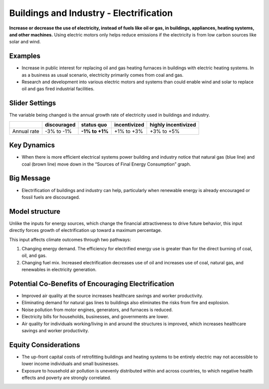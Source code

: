 |imgBuildingsElecIcon| Buildings and Industry - Electrification 
===============================================================

**Increase or decrease the use of electricity, instead of fuels like oil or gas, in buildings, appliances, heating systems, and other machines.** Using electric motors only helps reduce emissions if the electricity is from low carbon sources like solar and wind.

Examples
--------

* Increase in public interest for replacing oil and gas heating furnaces in buildings with electric heating systems. In as a business as usual scenario, electricity primarily comes from coal and gas. 

* Research and development into various electric motors and systems than could enable wind and solar to replace oil and gas fired industrial facilities.

Slider Settings
---------------

The variable being changed is the annual growth rate of electricity used in buildings and industry.

=========== =========== ============== ============ ===================
\           discouraged **status quo** incentivized highly incentivized
=========== =========== ============== ============ ===================
Annual rate -3% to -1%  **-1% to +1%** +1% to +3%   +3% to +5%
=========== =========== ============== ============ ===================

Key Dynamics
------------

* When there is more efficient electrical systems power building and industry notice that natural gas (blue line) and coal (brown line) move down in the “Sources of Final Energy Consumption” graph.

Big Message
-----------

* Electrification of buildings and industry can help, particularly when renewable energy is already encouraged or fossil fuels are discouraged.

Model structure
---------------

Unlike the inputs for energy sources, which change the financial attractiveness to drive future behavior, this input directly forces growth of electrification up toward a maximum percentage.

This input affects climate outcomes through two pathways:

#. Changing energy demand. The efficiency for electrified energy use is greater than for the direct burning of coal, oil, and gas.

#. Changing fuel mix. Increased electrification decreases use of oil and increases use of coal, natural gas, and renewables in electricity generation.

Potential Co-Benefits of Encouraging Electrification
------------------------------------------------------
•	Improved air quality at the source increases healthcare savings and worker productivity.
•	Eliminating demand for natural gas lines to buildings also eliminates the risks from fire and explosion. 
•	Noise pollution from motor engines, generators, and furnaces is reduced.
•	Electricity bills for households, businesses, and governments are lower.
•	Air quality for individuals working/living in and around the structures is improved, which increases healthcare savings and worker productivity.

Equity Considerations
----------------------
•	The up-front capital costs of retrofitting buildings and heating systems to be entirely electric may not accessible to lower income individuals and small businesses. 
•	Exposure to household air pollution is unevenly distributed within and across countries, to which negative health effects and poverty are strongly correlated.


.. SUBSTITUTIONS SECTION

.. |imgBuildingsElecIcon| image:: ../images/icons/buildingelectric_icon.png
   :width: 0.43756in
   :height: 0.48429in
